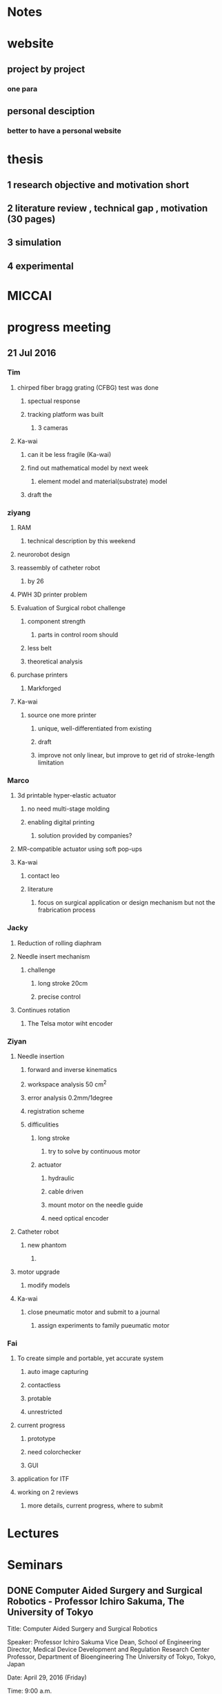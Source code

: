* Notes

* website
** project by project
*** one para
** personal desciption
*** better to have a personal website
*** 

* thesis
** 1 research objective and motivation short
** 2 literature review , technical gap , motivation (30 pages)
** 3 simulation
** 4 experimental 

* MICCAI

* progress meeting
** 21 Jul 2016
*** Tim
**** chirped fiber bragg grating (CFBG) test was done
***** spectual response
***** tracking platform was built
****** 3 cameras
**** Ka-wai
***** can it be less fragile (Ka-wai)
***** find out mathematical model by next week
****** element model and material(substrate) model
***** draft the  

*** ziyang
**** RAM
***** technical description by this weekend
**** neurorobot design
**** reassembly of catheter robot
***** by 26
**** PWH 3D printer problem
**** Evaluation of Surgical robot challenge
***** component strength
****** parts in control room should 
***** less belt
***** theoretical analysis
**** purchase printers
***** Markforged
**** Ka-wai
***** source one more printer
****** unique, well-differentiated from existing
****** draft 
****** improve not only linear, but improve to get rid of stroke-length limitation


*** Marco
**** 3d printable hyper-elastic actuator
***** no need multi-stage molding
***** enabling digital printing
****** solution provided by companies?
**** MR-compatible actuator using soft pop-ups
**** Ka-wai
***** contact leo
***** literature
****** focus on surgical application or design mechanism but not the frabrication process


*** Jacky
**** Reduction of rolling diaphram
**** Needle insert mechanism
***** challenge
****** long stroke 20cm
****** precise control
**** Continues rotation
***** The Telsa motor wiht encoder


*** Ziyan
**** Needle insertion
***** forward and inverse kinematics 
***** workspace analysis 50 cm^2
***** error analysis 0.2mm/1degree
***** registration scheme
***** difficulities
****** long stroke
******* try to solve by continuous motor
****** actuator 
******* hydraulic
******* cable driven
******* mount motor on the needle guide
******* need optical encoder
**** Catheter robot
***** new phantom
****** 
**** motor upgrade
***** modify models
**** Ka-wai
***** close pneumatic motor and submit to a journal 
****** assign experiments to family pueumatic motor

*** Fai
**** To create simple and portable, yet accurate system
***** auto image capturing
***** contactless
***** protable
***** unrestricted
**** current progress
***** prototype
***** need colorchecker
***** GUI
**** application for ITF
**** working on 2 reviews
***** more details, current progress, where to submit

* Lectures

* Seminars
  
** DONE Computer Aided Surgery and Surgical Robotics - Professor Ichiro Sakuma, The University of Tokyo
   CLOSED: [2016-04-29 Fri 10:57] SCHEDULED: <2016-04-29 Fri 09:00>
Title:           Computer Aided Surgery and Surgical Robotics

Speaker:     Professor Ichiro Sakuma
Vice Dean, School of Engineering
Director, Medical Device Development and Regulation Research Center
Professor, Department of Bioengineering
The University of Tokyo, Tokyo, Japan
 
Date:           April 29, 2016 (Friday)
 
Time:          9:00 a.m.
 
Venue:        HW 7-37, Haking Wong Building, HKU
 
Minimally invasive therapy such as endoscopic surgery and catheter based intervention are being spread in many surgical intervention fields. Thus engineering assistance is important to realize safe and effective minimally invasive therapy. Computer Assisted Surgical guidance such as surgical navigation is one of key technologies. On the other hand, it is expected that application of robotic technology to minimally invasive surgery will provide the following functions:
1.  Precise manipulation of biological tissues and surgical instruments in narrow and confined surgical field.
2.  Precise and accurate localization of therapeutic devices using various pre and intra-operative medical information.
 
In the first mode of application, more compact system is required. At the same time integration with various energy devices such as ultrasonically activated scalpel, bipolar coagulator, and high intensity focused ultrasound. At the same time, intra-operative guidance utilizing various pre and intra operative information is also required.
 
In the second mode of application, image guided robotic system for RF ablation, laser ablation, intensity modified radiation therapy, and high intensity focused ultrasound. In this type of robot, various pre-and intraoperative information including functional information is used to navigate the therapeutic devices to the target lesion.
 
In both applications, preoperative clinical information, in particular three dimensional medical imaging data are widely used. Anatomical information including lesion location are used for surgical navigation and surgical robot control. However, preoperative information does reflect current situation of the patient. For example deformation of soft tissue leads to errors in surgical navigation. Thus use of intra-operative information is required to augment preoperative information or to modify preoperative information. Miniaturized sensor technologies are also important in realizing advanced surgical assist systems. There are inherent limitations in quality of intra-operative information because of clinical constraints that are not found in preoperative data acquisition. Data fusion of pre-and intra-operative information through intelligent signal processing is indispensable.
 
For advancement of minimally invasive therapies, various information technologies as well as robotic/mechatronic technologies should be integrated to realize intended functions of surgical assist systems.
 
 
   
* Lab Demo

** ITC visit
   SCHEDULED: <2016-08-13 Sat 15:00>

*** Atlas lab or at office
** DONE Prof. Kazuhiro Kosuge's visit
   CLOSED: [2016-04-28 Thu 16:35] SCHEDULED: <2016-04-28 Thu 16:00>
